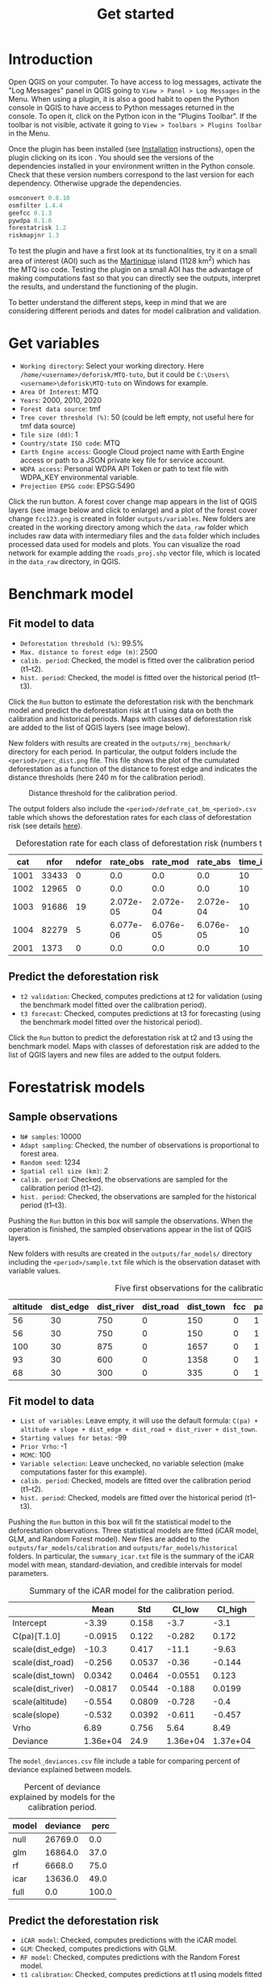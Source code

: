 #+title: Get started
#+author: Ghislain Vieilledent
#+options: title:t author:nil date:nil ^:{} toc:nil num:nil H:4

#+begin_export rst
..
    This get_started.rst file is automatically generated. Please do not
    modify it. If you want to make changes to this file, modify the
    get_started.org source file directly.
#+end_export

* Introduction

# The empty line before <br/> below is mandatory.
#+begin_export rst
.. |ico_py| image:: _static/icon_python_console_toolbar.png
  :class: no-scaled-link
.. |ico_deforisk| image:: _static/icon_deforisk_toolbar.png
  :class: no-scaled-link
.. |br| raw:: html

  <br/>
#+end_export

Open QGIS on your computer. To have access to log messages, activate the "Log Messages" panel in QGIS going to =View > Panel > Log Messages= in the Menu. When using a plugin, it is also a good habit to open the Python console in QGIS to have access to Python messages returned in the console. To open it, click on the Python icon @@rst:|ico_py|@@ in the "Plugins Toolbar". If the toolbar is not visible, activate it going to =View > Toolbars > Plugins Toolbar= in the Menu.

Once the plugin has been installed (see [[file:installation.html][Installation]] instructions), open the plugin clicking on its icon @@rst:|ico_deforisk|@@. You should see the versions of the dependencies installed in your environment written in the Python console. Check that these version numbers correspond to the last version for each dependency. Otherwise upgrade the dependencies.

#+begin_src python :results none :exports code
osmconvert 0.8.10
osmfilter 1.4.4
geefcc 0.1.3
pywdpa 0.1.6
forestatrisk 1.2
riskmapjnr 1.3
#+end_src

To test the plugin and have a first look at its functionalities, try it on a small area of interest (AOI) such as the [[https://en.wikipedia.org/wiki/Martinique][Martinique]] island (1128 km^{2}) which has the MTQ iso code. Testing the plugin on a small AOI has the advantage of making computations fast so that you can directly see the outputs, interpret the results, and understand the functioning of the plugin.

To better understand the different steps, keep in mind that we are considering different periods and dates for model calibration and validation.

#+caption: Dates and periods used to calibrate and validate models. Modified from [[https://verra.org/methodologies/vt0007-unplanned-deforestation-allocation-udef-a-v1-0/][Verra's VT0007]]. In our case, we renamed the period from t2 to t3 as the "validation" period in place of the "confirmation" period.
#+attr_rst: :width 700px
[[file:_static/get_started/periods.png]]

* Get variables

[[file:_static/get_started/interface-variables.png]]

# Newline
@@rst:|br|@@

- ~Working directory~: Select your working directory. Here ~/home/<username>/deforisk/MTQ-tuto~, but it could be ~C:\Users\<username>\deforisk\MTQ-tuto~ on Windows for example.
- ~Area Of Interest~: MTQ
- ~Years~: 2000, 2010, 2020
- ~Forest data source~: tmf
- ~Tree cover threshold (%)~: 50 (could be left empty, not useful here for tmf data source) 
- ~Tile size (dd)~: 1
- ~Country/state ISO code~: MTQ 
- ~Earth Engine access~: Google Cloud project name with Earth Engine access or path to a JSON private key file for service account.
- ~WDPA access~: Personal WDPA API Token or path to text file with WDPA_KEY environmental variable.
- ~Projection EPSG code~: EPSG:5490

Click the run button. A forest cover change map appears in the list of QGIS layers (see image below and click to enlarge) and a plot of the forest cover change ~fcc123.png~ is created in folder ~outputs/variables~. New folders are created in the working directory among which the ~data_raw~ folder which includes raw data with intermediary files and the ~data~ folder which includes processed data used for models and plots. You can visualize the road network for example adding the ~roads_proj.shp~ vector file, which is located in the ~data_raw~ directory, in QGIS.

#+attr_rst: :width 650px
[[file:_static/get_started/qgis-variables-results.png]]

* Benchmark model

[[file:_static/get_started/interface-benchmark.png]]

** Fit model to data

- ~Deforestation threshold (%)~: 99.5%
- ~Max. distance to forest edge (m)~: 2500
- ~calib. period~: Checked, the model is fitted over the calibration period (t1--t2).
- ~hist. period~: Checked, the model is fitted over the historical period (t1--t3).

Click the ~Run~ button to estimate the deforestation risk with the benchmark model and predict the deforestation risk at t1 using data on both the calibration and historical periods. Maps with classes of deforestation risk are added to the list of QGIS layers (see image below).

#+attr_rst: :width 650px
[[file:_static/get_started/qgis-benchmark-results.png]]

@@rst:|br|@@

New folders with results are created in the ~outputs/rmj_benchmark/~ directory for each period. In particular, the output folders include the ~<period>/perc_dist.png~ file. This file shows the plot of the cumulated deforestation as a function of the distance to forest edge and indicates the distance thresholds (here 240 m for the calibration period).

#+attr_rst: :width 600px
#+name: fig-perc-dist
#+caption: Distance threshold for the calibration period.
[[file:_static/get_started/perc_dist.png]]

The output folders also include the ~<period>/defrate_cat_bm_<period>.csv~ table which shows the deforestation rates for each class of deforestation risk (see details [[file:plugin_api.html#defrate-table][here]]).

#+name: tab-defrate
#+caption: Deforestation rate for each class of deforestation risk (numbers truncated to three decimal digits).
|  cat |  nfor | ndefor |  rate_obs |  rate_mod |  rate_abs | time_interval | pixel_area | defor_dens |
|------+-------+--------+-----------+-----------+-----------+---------------+------------+------------|
| 1001 | 33433 |      0 |       0.0 |       0.0 |       0.0 |            10 |       0.09 |        0.0 |
| 1002 | 12965 |      0 |       0.0 |       0.0 |       0.0 |            10 |       0.09 |        0.0 |
| 1003 | 91686 |     19 | 2.072e-05 | 2.072e-04 | 2.072e-04 |            10 |       0.09 |  1.865e-06 |
| 1004 | 82279 |      5 | 6.077e-06 | 6.076e-05 | 6.076e-05 |            10 |       0.09 |  5.469e-07 |
| 2001 |  1373 |      0 |       0.0 |       0.0 |       0.0 |            10 |       0.09 |        0.0 |


** Predict the deforestation risk

- ~t2 validation~: Checked, computes predictions at t2 for validation (using the benchmark model fitted over the calibration period).
- ~t3 forecast~: Checked, computes predictions at t3 for forecasting (using the benchmark model fitted over the historical period).

Click the ~Run~ button to predict the deforestation risk at t2 and t3 using the benchmark model. Maps with classes of deforestation risk are added to the list of QGIS layers and new files are added to the output folders.

* Forestatrisk models

[[file:_static/get_started/interface-far.png]]

** Sample observations

- ~N# samples~: 10000
- ~Adapt sampling~: Checked, the number of observations is proportional to forest area.
- ~Random seed~: 1234
- ~Spatial cell size (km)~: 2
- ~calib. period~: Checked, the observations are sampled for the calibration period (t1--t2).
- ~hist. period~: Checked, the observations are sampled for the historical period (t1--t3).

Pushing the ~Run~ button in this box will sample the observations. When the operation is finished, the sampled observations appear in the list of QGIS layers.

#+attr_rst: :width 650px
[[file:_static/get_started/qgis-far-sample-results.png]]

# Newline
@@rst:|br|@@

New folders with results are created in the ~outputs/far_models/~ directory including the ~<period>/sample.txt~ file which is the observation dataset with variable values.

#+name: tab-observations
#+caption: Five first observations for the calibration period.
| altitude | dist_edge | dist_river | dist_road | dist_town | fcc | pa | slope |      X |       Y | cell |
|----------+-----------+------------+-----------+-----------+-----+----+-------+--------+---------+------|
|       56 |        30 |        750 |         0 |       150 |   0 |  1 |     6 | 700155 | 1645545 |   63 |
|       56 |        30 |        750 |         0 |       150 |   0 |  1 |     6 | 700185 | 1645545 |   63 |
|      100 |        30 |        875 |         0 |      1657 |   0 |  1 |     5 | 698265 | 1645425 |   62 |
|       93 |        30 |        600 |         0 |      1358 |   0 |  1 |     8 | 698565 | 1645425 |   62 |
|       68 |        30 |        300 |         0 |       335 |   0 |  1 |     7 | 699615 | 1645425 |   63 |

** Fit model to data

- ~List of variables~: Leave empty, it will use the default formula: ~C(pa) + altitude + slope + dist_edge + dist_road + dist_river + dist_town~.
- ~Starting values for betas~: -99
- ~Prior Vrho~: -1
- ~MCMC~: 100
- ~Variable selection~: Leave unchecked, no variable selection (make computations faster for this example).
- ~calib. period~: Checked, models are fitted over the calibration period (t1--t2).
- ~hist. period~: Checked, models are fitted over the historical period (t1--t3).

Pushing the ~Run~ button in this box will fit the statistical model to the deforestation observations. Three statistical models are fitted (iCAR model, GLM, and Random Forest model). New files are added to the ~outputs/far_models/calibration~ and ~outputs/far_models/historical~ folders. In particular, the ~summary_icar.txt~ file is the summary of the iCAR model with mean, standard-deviation, and credible intervals for model parameters.

#+name: tab-parameters
#+caption: Summary of the iCAR model for the calibration period.
|                   |     Mean |    Std |   CI_low |  CI_high |
|-------------------+----------+--------+----------+----------|
| Intercept         |    -3.39 |  0.158 |     -3.7 |     -3.1 |
| C(pa)[T.1.0]      |  -0.0915 |  0.122 |   -0.282 |    0.172 |
| scale(dist_edge)  |    -10.3 |  0.417 |    -11.1 |    -9.63 |
| scale(dist_road)  |   -0.256 | 0.0537 |    -0.36 |   -0.144 |
| scale(dist_town)  |   0.0342 | 0.0464 |  -0.0551 |    0.123 |
| scale(dist_river) |  -0.0817 | 0.0544 |   -0.188 |   0.0199 |
| scale(altitude)   |   -0.554 | 0.0809 |   -0.728 |     -0.4 |
| scale(slope)      |   -0.532 | 0.0392 |   -0.611 |   -0.457 |
| Vrho              |     6.89 |  0.756 |     5.64 |     8.49 |
| Deviance          | 1.36e+04 |   24.9 | 1.36e+04 | 1.37e+04 |

The ~model_deviances.csv~ file include a table for comparing percent of deviance explained between models.

#+name: tab-deviances
#+caption: Percent of deviance explained by models for the calibration period.
| model | deviance |  perc |
|-------+----------+-------|
| null  |  26769.0 |   0.0 |
| glm   |  16864.0 |  37.0 |
| rf    |   6668.0 |  75.0 |
| icar  |  13636.0 |  49.0 |
| full  |      0.0 | 100.0 |

** Predict the deforestation risk

- ~iCAR model~: Checked, computes predictions with the iCAR model.
- ~GLM~: Checked, computes predictions with GLM.
- ~RF model~: Checked, computes predictions with the Random Forest model.
- ~t1 calibration~: Checked, computes predictions at t1 using models fitted over the calibration period. 
- ~t2 validation~: Checked, computes predictions at t2 for validation (using models fitted over the calibration period).
- ~t1 historical~: Checked, computes predictions at t1 using models fitted over the historical period.
- ~t3 forecast~: Checked, computes predictions at t3 for forecasting (using models fitted over the historical period).

Pushing the ~Run~ button in this box will use the statistical models for predictions. When the operation is finished, rasters representing the classes of deforestation risk appear in the list of QGIS layers. New folders are created ~outputs/far_models/validation~ and ~outputs/far_models/forecast~. They include the ~<period>/defrate_cat_<model>_<period>.csv~ tables with deforestation rates for each class of deforestation risk (see details [[file:plugin_api.html#defrate-table][here]]).

#+attr_rst: :width 650px
[[file:_static/get_started/qgis-far-results.png]]

* Moving window models

[[file:_static/get_started/interface-mw.png]]

** Fit model to data

- ~Deforestation threshold (%)~: 99.5%
- ~Max. distance to forest edge (m)~: 2500
- ~Window sizes (# pixels)~: 11, 21
- ~calib. period~: Checked, the model is fitted over the calibration period (t1--t2).
- ~hist. period~: Checked, the model is fitted over the historical period (t1--t3).

Click the ~Run~ button to estimate the deforestation risk with the moving window model using data on both the calibration and historical periods. New folders with results are created in the ~outputs/rmj_moving_window/~ directory including the ~<period>/ldefrate_mw_<window_size>.tif~ raster file with local deforestation rates rescaled on [2, 65535].

** Predict the deforestation risk

- ~t2 validation~: Checked, computes predictions at t2 for validation (using the moving window model fitted over the calibration period).
- ~t3 forecast~: Checked, computes predictions at t3 for forecasting (using the moving window model fitted over the historical period).

Click the ~Run~ button to predict the deforestation risk at t2 and t3 using the moving window model. Maps with classes of deforestation risk are added to the list of QGIS layers (see image below) and new folders with results are created in the ~outputs/rmj_moving_window/~ directory, including the ~<period>/defrate_cat_mv_<window_size>_<period>.csv~ tables with deforestation rates for each class of deforestation risk (see details [[file:plugin_api.html#defrate-table][here]]).

#+attr_rst: :width 650px
[[file:_static/get_started/qgis-mw-results.png]]

* Validation

- ~Coarse grid cell size (# pixels)~: 50, 100
- ~iCAR model~: Checked, estimates the performance of the iCAR model.
- ~GLM~: Checked, estimates the performance of the GLM.
- ~RF model~: Checked, estimates the performance of the Random Forest model.
- ~MW model~: Checked, estimates the performance of the Moving Window models.
- ~calib. period~: Checked, estimates model performances for the calibration period (t1--t2).
- ~valid. period~: Checked, estimates model performances for the validation period (t2--t3).
- ~hist. period~: Checked, estimates model performances for the historical period (t1--t3).

Pushing the ~Run~ button in this box will compute the predicted deforested area in each grid cell for each model and each period selected and compare this value to the observed deforested area for the same grid cell and period.

New folders are created for each period: ~outputs/model_validation/<period>/figures~ and ~outputs/model_validation/<period>/tables~. Several output files are added to each folder.

Files ~figures/pred_obs_<model>_<period>_<cell_size>.png~ which show the plot of predicted vs. observed deforested area. The plot shows values of predicted and observed deforested area in each grid cell as points and the one-one line. The plot reports also the number of grid cells (or points), and the values of two of the performance indices: the $R^{2}$ and the MedAE.

#+attr_rst: :width 600px
[[file:_static/get_started/pred_obs_icar_validation_50.png]]

File ~outputs/model_validation/indices_all.csv~ includes a table with the performance indices for all validation cell sizes, all models, and all periods. In this example, both the Random Forest model and the iCAR model are better than the benchmark model whatever the performance indices considered. The iCAR model is the best model has it has the lowest MedAE, the lowest RMSE, and the highest $R^{2}$ for the validation period which is the only period with independent data (i.e. which have not be used to calibrate the models). This is true whatever the validation cell size chosen.

#+name: tab-indices
#+caption: Performance indices.
| csize_coarse_grid | csize_coarse_grid_ha | ncell | period     | model | MedAE |   R2 | RMSE | wRMSE |
|-------------------+----------------------+-------+------------+-------+-------+------+------+-------|
|                50 |                225.0 |   604 | validation | bm    |  2.71 | 0.43 | 6.08 |  6.22 |
|                50 |                225.0 |   604 | validation | icar  |  1.78 | 0.65 | 4.79 |  4.59 |
|                50 |                225.0 |   604 | validation | glm   |  2.39 | 0.38 | 6.39 |  6.52 |
|                50 |                225.0 |   604 | validation | rf    |  2.09 | 0.50 | 5.69 |  5.74 |
|                50 |                225.0 |   604 | validation | mw_11 |  2.34 | 0.56 | 7.66 |  6.83 |
|                50 |                225.0 |   604 | validation | mw_21 |  2.51 | 0.56 | 7.54 |  6.66 |

* Conclusion

The deforestation risk map obtained with the iCAR model at t3 can be used to allocate deforestation after year 2020. Both the risk map with classes of deforestation from 1 to 65535 and the ~defrate_cat_icar_forecast.csv~ table with deforestation rates for all classes of deforestation risk are necessary to allocate deforestation in the future.

The table only includes values for ~rate_mod~, the relative spatial deforestation rates from the iCAR model estimated on the historical period. As for the validation step, the deforestation must be adjusted for quantity depending on the amount of deforestation expected in the future.

#+name: tab-defrate-icar-forecast
#+caption: Deforestation rates for the iCAR model classes for forecasting deforestation.
| cat |   nfor | ndefor | rate_obs |               rate_mod | rate_abs | time_interval | pixel_area | defor_dens |
|-----+--------+--------+----------+------------------------+----------+---------------+------------+------------|
|   1 | 137575 |      0 |      0.0 |                  1e-06 |      0.0 |            20 |       0.09 |        0.0 |
|   2 |   5425 |      0 |      0.0 | 1.6259239478743857e-05 |      0.0 |            20 |       0.09 |        0.0 |
|   3 |   3523 |      0 |      0.0 |  3.151847895748772e-05 |      0.0 |            20 |       0.09 |        0.0 |
|   4 |   2458 |      0 |      0.0 |  4.677771843623157e-05 |      0.0 |            20 |       0.09 |        0.0 |
|   5 |   2078 |      0 |      0.0 |  6.203695791497542e-05 |      0.0 |            20 |       0.09 |        0.0 |

Considering a total deforestation $D$ (in ha) for the next $Y$ years at the jurisdictional level, the adjustment factor is $\rho = D / (A \sum_i n_{i} \theta_{m,i})$, with $A$ the pixel area in ha, the absolute rate is $\theta_{a,i} = \rho \theta_{m,i}$, and the deforestation density is $\delta_{i} = \theta_{a,i} \times A / Y$. The deforestation density $\delta_{i}$ is used to predict the amount of deforestation (in ha/yr) for each forest pixel belonging to a given class of deforestation risk for the next $Y$ years (for notations, see details [[file:plugin_api.html#defrate-table][here]]).

The risk map together with the table of computed deforestation density can be used to [[https://verra.org/verra-launches-unplanned-deforestation-allocation-tool-vt0007-issues-call-for-supplementary-materials/][proportionally allocate fractions]] of either the jurisdictional unplanned deforestation activity data baseline (in the context of [[https://verra.org/methodologies/vmd0055-estimation-of-emission-reductions-from-avoiding-unplanned-deforestation-v1-0/][VMD0055]]) or the jurisdictional FREL (in the context of the VCS [[https://verra.org/programs/jurisdictional-nested-redd-framework/][Jurisdictional and Nested REDD+]] Framework) to projects or programs to be implemented within the jurisdiction. To do so, a table with the number of pixels for each class of deforestation risk in the project area must be computed. This is easily done with QGIS tools ~Raster > Extraction > Clip Raster by Mask Layer~ to crop the risk map to the project border and ~Processing > Toolbox > Raster layer unique values report~.

#+caption: Allocating deforestation to projects within the jurisdiction.
#+attr_rst: :width 600px
[[file:_static/get_started/allocation.png]]
